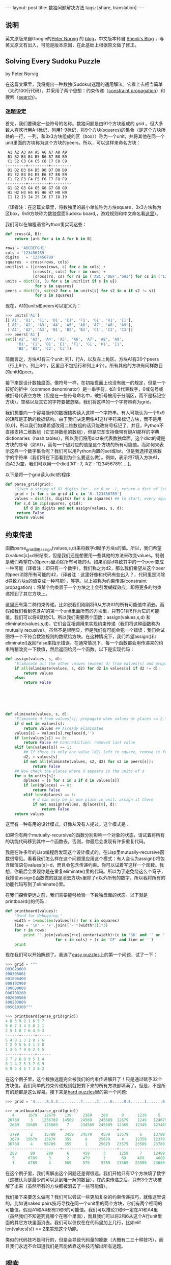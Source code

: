 #+BEGIN_HTML
---
layout: post
title: 数独问题解决方法
tags: [share, translation]
---
#+END_HTML

** 说明
   英文原版来自Google的[[http://en.wikipedia.org/wiki/Peter_Norvig][Peter Norvig]] 的 [[http://www.norvig.com/][blog]]，中文版本转自 [[http://shenlizhu.blogspot.com/2007/10/solving-every-sudoku-puzzle.html][Shenli's Blog]] ，与英文原文有出入，可能是版本原因，在此基础上根据原文做了修正。

** Solving Every Sudoku Puzzle
   by Peter Norvig
   
   在这篇文章里，我将提出一种数独(Sudoku)迷题的通用解法。它看上去相当简单（大约100行代码），并采用了两个思想：约束传递（[[http://en.wikipedia.org/wiki/Constraint_satisfaction][constraint propagation]]）和搜索（[[http://en.wikipedia.org/wiki/Search_algorithm][search]]）。

*** 迷题设定
    首先，我们要确定一些符号的名称。数独问题是由91个方块组成的 /grid/ 。但大多数人喜欢行用A-I标记，列用1-9标记，将9个方块(squares)的集合（是这个方块所处的一行，一列，和3x3方块组成的区（box））称为一个unit，并将其他在同一个unit里面的方块称为这个方块的peers。所以，可以这样来命名方块：
    
#+BEGIN_SRC MASM
 A1 A2 A3 A4 A5 A6 A7 A8 A9
 B1 B2 B3 B4 B5 B6 B7 B8 B9
 C1 C2 C3 C4 C5 C6 C7 C8 C9
---------+---------+---------
 D1 D2 D3 D4 D5 D6 D7 D8 D9
 E1 E2 E3 E4 E5 E6 E7 E8 E9
 F1 F2 F3 F4 F5 F6 F7 F8 F9
---------+---------+---------
 G1 G2 G3 G4 G5 G6 G7 G8 G9
 H1 H2 H3 H4 H5 H6 H7 H8 H9
 I1 I2 I3 I4 I5 I6 I7 I8 I9
#+END_SRC

 （译者注：在这篇文章里，将数独里的最小单位称为方块square，3x3方块称为区box，9x9方块称为数独盘面Sudoku board,，游戏规则和中文命名看[[http://www.sudoku.name/rules/cn][这里]]）。

 我们可以在编程语言Python里实现这些：

#+BEGIN_SRC Python
def cross(A, B):
    return [a+b for a in A for b in B]

rows = 'ABCDEFGHI'
cols = '123456789'
digits   = '123456789'
squares  = cross(rows, cols)
unitlist = ([cross(rows, c) for c in cols] +
            [cross(r, cols) for r in rows] +
            [cross(rs, cs) for rs in ('ABC','DEF','GHI') for cs in ('123','456','789')])
units = dict((s, [u for u in unitlist if s in u])
             for s in squares)
peers = dict((s, set(s2 for u in units[s] for s2 in u if s2 != s))
             for s in squares)
#+END_SRC


	     现在，A1的units和peers可以定义为：

#+BEGIN_SRC python
>>> units['A1']
[['A1', 'B1', 'C1', 'D1', 'E1', 'F1', 'G1', 'H1', 'I1'],
 ['A1', 'A2', 'A3', 'A4', 'A5', 'A6', 'A7', 'A8', 'A9'],
 ['A1', 'A2', 'A3', 'B1', 'B2', 'B3', 'C1', 'C2', 'C3']]
>>> peers['A1']
set(['A2', 'A3', 'A4', 'A5', 'A6', 'A7', 'A8', 'A9',
     'B1', 'C1', 'D1', 'E1', 'F1', 'G1', 'H1', 'I1',
     'B2', 'B3', 'C2', 'C3'])
#+END_SRC

     简而言之，方块A1有三个unit: 列1，行A，以及左上角区。方块A1有20个peers（行上8个，列上8个，区里且不包括行和列上4个）。所有其他的方块有同样数目的unit和peer。

     接下来是设计数独盘面。像符号一样，在初始盘面上也没有统一的规定，但是一个较好的折中（common denominator）是一串字符，如1-9代表数字，0或句号或破折号代表空方块（但是在一些符号命名中，破折号被用于分隔区，而不是标记空方块）。空格以及其它的字符要被忽略。我们将这样的一个字符串称为grid。

     我们想要向一个容易操作的数据结构读入这样一个字符串。有人可能认为一个9x9的矩阵是正确的数据结构。由于我们决定用像A1这样字符来标记方块，而不是用[0,0]，所以我们如果希望改用二维数组的话只能改符号标记了。并且，Python不直接支持二维数组（它支持数组的数组），但是它却支持像带有键A1那样的字典dictionaries（hash tables），所以我们将用dict来代表数独盘面。这个dict的键是方块的序号（如A1），而每一个键对应的值是这个方块的所有可能值。而如何来表示这样一个数字集合呢？我们可以用Python内置的set或list，但是我选择这些数字的字符串（我们将在下面看到为什么要这么做）。例如，表示将7填入方块A1，而A2为空，我们可以用一个dict[‘A1’ : 7, ‘A2’ : ‘123456789’, …]。

以下是将一个grid读入dict的程序:

#+BEGIN_SRC python
def parse_grid(grid):
    "Given a string of 81 digits (or . or 0 or -), return a dict of {cell:values}"
    grid = [c for c in grid if c in '0.-123456789']
    values = dict((s, digits) for s in squares) ## To start, every square can be any digit
    for s,d in zip(squares, grid):
        if d in digits and not assign(values, s, d):
     return False
    return values
#+END_SRC


** 约束传递
   函数parse_grid调用assign(values,s,d)来将数字d赋予方块s的值。所以，我们希望以values[s]=d来结束，但是我们还是想要用一些其他的方法来改变values。特别是我们希望在s的peers里消除所有可能的d。如果消除d导致其中的一个peer变成一种可能（译者注：即只有一个数字），我们称之为d2，那么我们希望从这个peer的peer消除所有可能的d2，（译者注：这里好像和代码有些出入？，代码里是消除d导致方块s的值变成一种可能），等等。以上被称为约束传递(constraint propagation)：将某个约束置于一个方块之上会引发蝴蝶效应，即将更多的约束递推到了其它方块上。

   这里还有第二种约束传递。比如说我们刚刚将6从方块A1的所有可能值中消去。而假如我们看到包含A1的第一个unit里面所有的方块里，只有C1将6作为它的可能值。我们可以将6赋给C1。所以我们需要两个函数：assign(values,s,d) 和eliminate(values,s,d)，它们会互相调用来实现约束传递（我们将这种函数称为mutually recusive）。虽然不是很明显，但是我们有可能会犯一个错误：我们会试图将一个不符合数独规则的数赋给方块。在这种情况下，我们希望assign()和eliminate()返回False来指示错误。在通常情况下，每一个函数都会用传递来的约束稍稍改变一下数值，然后返回给另一个函数。以下是实现代码：


#+BEGIN_SRC python
def assign(values, s, d):
    "Eliminate all the other values (except d) from values[s] and propagate."
    if all(eliminate(values, s, d2) for d2 in values[s] if d2 != d):
        return values
    else:
        return False






def eliminate(values, s, d):
    "Eliminate d from values[s]; propagate when values or places <= 2."
    if d not in values[s]:
        return values ## Already eliminated
    values[s] = values[s].replace(d,'')
    if len(values[s]) == 0:
        return False ## Contradiction: removed last value
    elif len(values[s]) == 1:
        ## If there is only one value (d2) left in square, remove it from peers
        d2, = values[s]
        if not all(eliminate(values, s2, d2) for s2 in peers[s]):
            return False
    ## Now check the places where d appears in the units of s
    for u in units[s]:
        dplaces = [s for s in u if d in values[s]]
        if len(dplaces) == 0:
            return False
        elif len(dplaces) == 1:
            # d can only be in one place in unit; assign it there
            if not assign(values, dplaces[0], d):
                return False
    return values

#+END_SRC

    这里有一种有用的设计模式，好像从没有人提过。这个模式是：

    如果你有两个mutually-recursive的函数分别影响一个对象的状态，请试着将所有的功能代码移到其中一个函数去。否则，你最后会发现有许多重复代码。

    我是在许多年的Lisp编程后发现这个设计模式的，在Lisp里mutually-recursive函数很常见。看看我们怎么样在这个问题里应用这个模式：有人会认为assign()将包含赋值语句values[s]=d，而且会包含传递约束。你可以试着写这样一个函数。我想，你最后会发现你是在重复eliminate()里的代码。所以为了避免绕这么个弯子，我推论assign()函数做的就是消去方块s里除了d以外所有的数字，所以我将所有的功能代码写到了eliminate()里。

在我们探索更远之前，我们需要能够检验一下数独盘面的状态。以下就是printboard()的代码：


#+BEGIN_SRC python
def printboard(values):
    "Used for debugging."
    width = 1+max(len(values[s]) for s in squares)
    line = '\n' + '+'.join(['-'*(width*3)]*3)
    for r in rows:
        print ''.join(values[r+c].center(width)+(c in '36' and '' or '')
                      for c in cols) + (r in 'CF' and line or '')
    print
#+END_SRC

现在我们可以开始解题了。我选了[[http://mathschallenge.net/project/sudoku.txt][easy puzzles]]上的第一个问题，试了一下：

#+BEGIN_SRC python
>>> grid = """
003020600
900305001
001806400
008102900
700000008
006708200
002609500
800203009
005010300"""

>>> printboard(parse_grid(grid))
4 8 3 9 2 1 6 5 7
9 6 7 3 4 5 8 2 1
2 5 1 8 7 6 4 9 3
------+------+------
5 4 8 1 3 2 9 7 6
7 2 9 5 6 4 1 3 8
1 3 6 7 9 8 2 4 5
------+------+------
3 7 2 6 8 9 5 1 4
8 1 4 2 5 3 7 6 9
6 9 5 4 1 7 3 8 2
#+END_SRC

在这个例子里，这个数独迷题完全被我们的约束传递解开了！只是通过赋予32个方块值，我们简单的约束传递规则就把剩下来的所有方块都填满了。但是，不是所有的题都是这么容易。接下来是[[http://magictour.free.fr/top95][hard puzzles]]里的第一个问题:

#+BEGIN_SRC python
>>> grid = '4.....8.5.3..........7......2.....6.....8.4......1.......6.3.7.5..2.....1.4......'

>>> printboard(parse_grid(grid))
   4      1679   12679    139     2369    269      8      1239     5
 26789     3    1256789  14589   24569   245689  12679    1249   124679
  2689   15689   125689    7     234569  245689  12369   12349   123469
------------------------+------------------------+------------------------
  3789     2     15789    3459   34579    4579   13579     6     13789
  3679   15679   15679    359      8     25679     4     12359   12379
 36789     4     56789    359      1     25679   23579   23589   23789
------------------------+------------------------+------------------------
  289      89     289      6      459      3      1259     7     12489
   5      6789     3       2      479      1       69     489     4689
   1      6789     4      589     579     5789   23569   23589   23689
#+END_SRC

   在这个例子里，我们离解出这个问题还差得很远。我们开始只有17个方块填了数字（这被认为是最少的可以达到唯一解的数目），在约束传递之后，只有3个方块被解了出来（虽然所有的方块都被消去了一些可能值）。

   我们接下来要怎么做呢？我们可以尝试一些更加复杂的约束传递技巧，就像这里说的。比如说naked pairs技巧寻找在同一个unit里的两个方块，它们有两个相同的可能值。假设A1和A4都有2和6的可能值。我们可以推论2和6一定在A1和A4里（虽然我们不知道究竟哪个在哪个里面），而且我们可以将2和6从这个A行unit里面的其它方块里面消去。我们可以仅仅在在代码里加上几行，比如elif len(values[s]) == 2来实现这个功能。

   类似的代码技巧是可行的，但是会导致代码量的膨胀（大概有二三十种技巧），而且我们永远不会知道我们是否能依靠这些技巧解出所有迷题。


** 搜索
   另一条路是通过搜索来得到答案：全面尝试所有的可能性知道我们恰巧得到一个可行的解答。这种方法的代码时候很少的几行，但是我们会面临另一个问题：有可能永远也算不完。让我们回到上面提到的hard puzzle，A2有4种可能（1679），A3有5种可能（12679）；那么现在一共有20种可能，如果我们连乘下去，对于这个迷题，我们会得到462838344192000000000000000000000000000 (或大约 4 ×10^38)种可能。你肯定吗？一定确定以及肯定，这里有61个待解开的方块，并且每一个这种方块都有4或5种可能。而且，事实上4^61<4x10^38<5^61。我们怎么来对付它呢？看来有两种选择。>首先，我们可以尝试蛮力法(brute force)。假设我们有一个非常智能的搜索算法可以用一条指令估计一个位置，而且我们有下一代的计算技术，就假设是一中1024核的10GHz处理器，我们买了一百万颗这样的处理器，当我们在购物的同时，还买了一台时间机器，帮助我们回到开天辟地的时候，让这个代码跑起来。就这道题目直到现在，我们大概可以计算过大概1%的可能值。


   第二种选择是用某种方法使得每条机器指令处理估计一种以上的可能。这看起来不太可能，而幸运的是这种方法就是约束传递所作的。我们不用试过所有4 x 10^38种可能，因为我们只要试过一种，马上就可以消去很大一部分的可能值。例如，方块H7有两种可能，6和9。我们可以试试9，很快会发现有一个冲突，这意味着我们不仅消去了一种可能，而是4 x 10^38种可能的一半。

   事实上，在解这个问题的时候我们只需要试25种可能值和9个方块（一共61个待解方块）；而约束传递解决了剩下来的问题。对于剩下来的95个hard puzzles，我们平均需要试64种可能值和不超过16个方块。


   那什么是搜索算法呢？简单：先确定我们是不是已经得到结论了或者存在冲突，如果都不是，再选择一个待解方块并尝试它所有的可能值。一次一个，尝试给每一个方块赋所有的可能值，并且从已知的盘面开始搜索。换言之，我们搜索一个值d，使得我们可以成功的从将d赋值给方块中解出需要的解。这就是recursive search，我们将它称为depth-first搜索，因为我们（递归地）考虑values[s]=d是中所有，之后再考虑方块s的其它可能值。

   为了防止bookkeeping nightmares，我们为每一次search递归调用复制一个新的拷贝。（译者注：bookkeeping nightmare不太理解，可能和实参形参有关）这样一来search tree的每一个branch都是独立的，不会相互干扰。（作者注：这就是为什么我选择将一个方块的可能值的集合设计成一个字符串’：我可以用简单有效的values.copy()来复制拷贝。而假如我用Python的set或list来实现这个可能值的集合，我不得不用copy.deepcopy(values)，而这个方法效率比较低。）另一种方法是保持values每一次改变的值，当我们碰到一次False的时候就将改变前的值恢复出来。这被称为backtracking search。这种方法在每一步都是单个改变（single change）的时候才有意义，而在我们的迷题的算法中有许多改变都来自于约束传递，这样的技巧会将我们引入复杂的泥潭。

   所以，余下来的问题就是如何在搜索的每一步选择一个方块s来赋值。让我们回到上面的hard puzzle，假设我们选择B3，它有7种可能值（1256789），所以我们猜错的可能性是6/7。而，如果我们选择H7，它只有2种可能值（69），我们猜错的可能性是1/2。很明显，选择H7会更可能将我们引导到正确的答案，所以我们总是选择有最少可能值（或者其中一个）的待解方块s。

   现在我们可以实现search函数了：

#+BEGIN_SRC python
def search(values):
    "Using depth-first search and propagation, try all possible values."
    if values is False:
        return False ## Failed earlier
    if all(len(values[s]) == 1 for s in squares):
        return values ## Solved!
    ## Chose the unfilled square s with the fewest possibilities
    _,s = min((len(values[s]), s) for s in squares if len(values[s]) > 1)
    return some(search(assign(values.copy(), s, d))
                for d in values[s])
#+END_SRC
		终于完成了！我们现在可以在理论上解决所有的数独迷题。在实际应用中，hard puzzles上的95个难题，我们的程序以每秒钟8个难题的速度解决；easy puzzle的容易题则是每秒钟30个。（假如我为了执行效率改写程序，这个程序可以快10倍，但是代码长度会增长到2到5倍。）然而，是否有可能存在这样一个迷题，我们的程序会用极长的时间去解它；我想这是不存在的。在零点几秒的时间里，这个程序可以解决全空数独迷题（81个未解方块），以及我在hardest sudoku上看到的五个迷题。特别的是，有一篇新文章描述了芬兰数学家Arto Inkala所说的“史上最难的数独迷题”；我的程序只用了0.013秒就解出来了（大约超过300次尝试）。

** 结论
   你可以在这里看到Python源代码（100行），或者95个hard puzzle迷题的输出结果（1140行）。

** 译后记
   读Peter Norvig的文章和代码，有如沐春风的感觉。另一篇”Spell Corrector”也值得一读，在Norvig的网站上，已有中文翻译。
   Peter Norvig，现在是Google的技术主管。在UCB期间，合著影响广泛的“Modern AI”。
